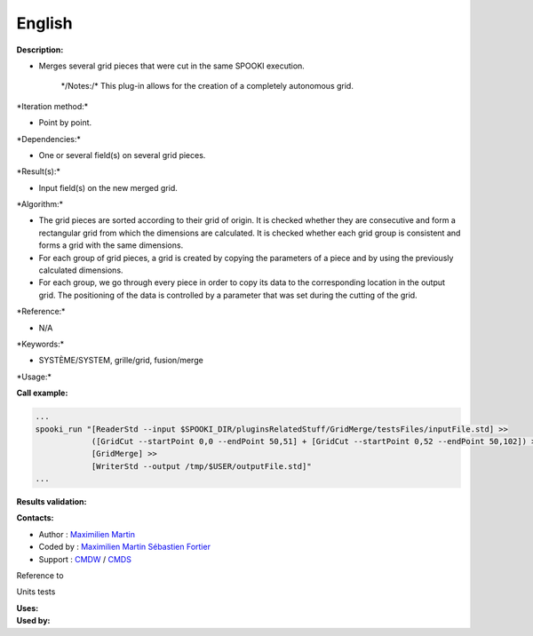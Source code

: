 English
-------

**Description:**

-  Merges several grid pieces that were cut in the same SPOOKI
   execution.

       \*/\ Notes:/* This plug-in allows for the creation of a
       completely autonomous grid.

\*Iteration method:\*

-  Point by point.

\*Dependencies:\*

-  One or several field(s) on several grid pieces.

\*Result(s):\*

-  Input field(s) on the new merged grid.

\*Algorithm:\*

-  The grid pieces are sorted according to their grid of origin. It is
   checked whether they are consecutive and form a rectangular grid from
   which the dimensions are calculated. It is checked whether each grid
   group is consistent and forms a grid with the same dimensions.
-  For each group of grid pieces, a grid is created by copying the
   parameters of a piece and by using the previously calculated
   dimensions.
-  For each group, we go through every piece in order to copy its data
   to the corresponding location in the output grid. The positioning of
   the data is controlled by a parameter that was set during the cutting
   of the grid.

\*Reference:\*

-  N/A

\*Keywords:\*

-  SYSTÈME/SYSTEM, grille/grid, fusion/merge

\*Usage:\*

**Call example:**

.. code:: example

    ...
    spooki_run "[ReaderStd --input $SPOOKI_DIR/pluginsRelatedStuff/GridMerge/testsFiles/inputFile.std] >>
                ([GridCut --startPoint 0,0 --endPoint 50,51] + [GridCut --startPoint 0,52 --endPoint 50,102]) >>
                [GridMerge] >>
                [WriterStd --output /tmp/$USER/outputFile.std]"
    ...

**Results validation:**

**Contacts:**

-  Author : `Maximilien
   Martin <https://wiki.cmc.ec.gc.ca/wiki/User:Martinm>`__
-  Coded by : `Maximilien
   Martin <https://wiki.cmc.ec.gc.ca/wiki/User:Martinm>`__ `Sébastien
   Fortier <https://wiki.cmc.ec.gc.ca/wiki/User:Fortiers>`__
-  Support : `CMDW <https://wiki.cmc.ec.gc.ca/wiki/CMDW>`__ /
   `CMDS <https://wiki.cmc.ec.gc.ca/wiki/CMDS>`__

Reference to

Units tests

| **Uses:**
| **Used by:**

 
